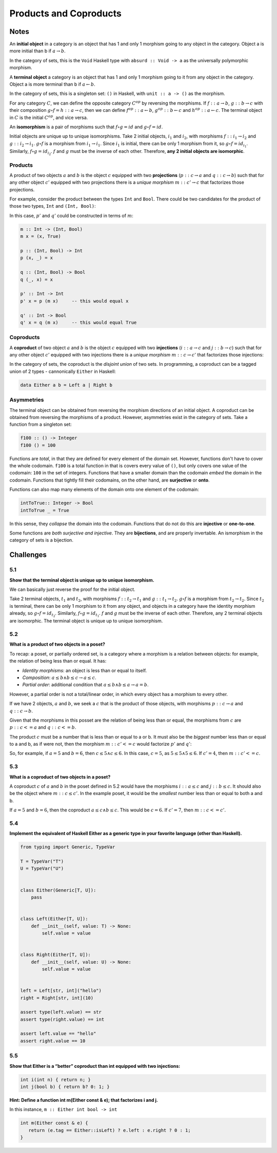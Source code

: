 =======================
Products and Coproducts
=======================

Notes
=====

An **initial object** in a category is an object that has 1 and only 1 morphism
going to any object in the category. Object a is more initial than b if
:math:`a \rightarrow b`.

In the category of sets, this is the ``Void`` Haskell type with ``absurd :: Void -> a``
as the universally polymorphic morphism.

A **terminal object** a category is an object that has 1 and only 1 morphism
going to it from any object in the category. Object a is more terminal than b
if :math:`a \leftarrow b`.

In the category of sets, this is a singleton set: ``()`` in Haskell, with
``unit :: a -> ()`` as the morphism.

For any category :math:`C`, we can define the opposite category :math:`C^{op}`
by reversing the morphisms. If :math:`f :: a \rightarrow b`, :math:`g :: b \rightarrow c`
with their composition :math:`g \circ f = h :: a \rightarrow c`, then we can
define :math:`f^{op} :: a \leftarrow b`, :math:`g^{op} :: b \leftarrow c` and
:math:`h^{op} :: a \leftarrow c`. The terminal object in :math:`C` is the initial
:math:`C^{op}`, and vice versa.

An **isomorphism** is a pair of morphisms such that :math:`f \circ g = id` and
:math:`g \circ f = id`.

Initial objects are unique up to unique isomorphisms. Take 2 initial objects,
:math:`i_1` and :math:`i_2`, with morphisms :math:`f :: i_1 \rightarrow i_2` and
:math:`g :: i_2 \rightarrow i_1`. :math:`g \circ f` is a morphism from
:math:`i_1 \rightarrow i_1`.
Since :math:`i_1` is initial, there can be only 1 morphism from it, so
:math:`g \circ f = id_{i_1}`. Similarly, :math:`f \circ g = id_{i_2}`. :math:`f`
and :math:`g` must be the inverse of each other. Therefore, **any 2 initial
objects are isomorphic**.

Products
--------

A product of two objects :math:`a` and :math:`b` is the object :math:`c` equipped
with two **projections** (:math:`p :: c \rightarrow a` and :math:`q :: c \rightarrow b`)
such that for any other object :math:`c'` equipped with two projections there is
a *unique morphism* :math:`m :: c' \rightarrow c` that factorizes those projections.

For example, consider the product between the types ``Int`` and ``Bool``. There
could be two candidates for the product of those two types, ``Int`` and ``(Int, Bool)``:

.. image:: img/ch5-1.png
    :alt: 2 candidates for the product of Int and Bool: Int and (Int, Bool)
    :align: center

In this case, :math:`p'` and :math:`q'` could be constructed in terms of
:math:`m`:

.. code-block:: haskell

   m :: Int -> (Int, Bool)
   m x = (x, True)

   p :: (Int, Bool) -> Int
   p (x, _) = x

   q :: (Int, Bool) -> Bool
   q (_, x) = x

   p' :: Int -> Int
   p' x = p (m x)     -- this would equal x

   q' :: Int -> Bool
   q' x = q (m x)     -- this would equal True


Coproducts
----------

A **coproduct** of two object :math:`a` and :math:`b` is the object :math:`c`
equipped with two **injections** (:math:`i :: a \rightarrow c` and
:math:`j :: b \rightarrow c`) such that for any other object :math:`c'` equipped
with two injections there is a *unique morphism* :math:`m :: c \rightarrow c'`
that factorizes those injections:

.. image:: img/ch5-2.png
    :alt: A coproduct of a and b
    :align: center

In the category of sets, the coproduct is the *disjoint union* of two sets.
In programming, a coproduct can be a tagged union of 2 types - cannonically
``Either`` in Haskell:

.. code-block:: haskell

   data Either a b = Left a | Right b


Asymmetries
-----------

The terminal object can be obtained from reversing the morphism directions
of an initial object. A coproduct can be obtained from reversing the morphisms
of a product. However, asymmetries exist in the category of sets. Take a
function from a singleton set:

.. code-block:: haskell

   f100 :: () -> Integer
   f100 () = 100

Functions are *total*, in that they are defined for every element of the
domain set. However, functions don't have to cover the whole codomain. ``f100``
is a total function in that is covers every value of ``()``, but only covers one
value of the codomain: ``100`` in the set of integers. Functions that have a
smaller domain than the codomain *embed* the domain in the codomain. Functions
that tightly fill their codomains, on the other hand, are **surjective** or **onto**.

Functions can also map many elements of the domain onto one element of the
codomain:

.. code-block:: haskell

   intToTrue:: Integer -> Bool
   intToTrue _ = True

In this sense, they *collapse* the domain into the codomain. Functions that
do not do this are **injective** or **one-to-one**.

Some functions are *both surjective and injective*. They are **bijections**,
and are properly invertable. An ismorphism in the category of sets is a bijection.

Challenges
==========

5.1
---

**Show that the terminal object is unique up to unique isomorphism.**

We can basically just reverse the proof for the initial object.

Take 2 terminal objects, :math:`t_1` and :math:`t_2`, with morphisms
:math:`f :: t_2 \rightarrow t_1` and :math:`g :: t_1 \rightarrow t_2`.
:math:`g \circ f` is a morphism from :math:`t_2 \rightarrow t_2`.
Since :math:`t_2` is terminal, there can be only 1 morphism to it from any object,
and objects in a category have the identity morphism already, so
:math:`g \circ f = id_{t_2}`. Similarly, :math:`f \circ g = id_{t_1}`. :math:`f`
and :math:`g` must be the inverse of each other. Therefore, any 2 terminal
objects are isomorphic. The terminal object is unique up to unique isomorphism.

5.2
---

**What is a product of two objects in a poset?**

To recap: a poset, or partially ordered set, is a category where a morphism
is a relation between objects: for example, the relation of being less than
or equal. It has:

- *Identity morphisms*: an object is less than or equal to itself.
- *Composition*: :math:`a \leq b \land b \leq c \rightarrow a \leq c`.
- *Partial order*: additional condition that :math:`a \leq b \land b \leq a \rightarrow a = b`.

However, a partial order is not a total/linear order, in which every object
has a morphism to every other.

If we have 2 objects, :math:`a` and :math:`b`, we seek a :math:`c` that is the
product of those objects, with morphisms :math:`p :: c \rightarrow a` and
:math:`q :: c \rightarrow b`.

Given that the morphisms in this posset are the relation of being less than
or equal, the morphisms from :math:`c` are :math:`p :: c <= a` and
:math:`q :: c <= b`.

The product :math:`c` must be a number that is less than or equal to a or b. It must also
be the *biggest* number less than or equal to a and b, as if were not, then the morphism
:math:`m :: c' <= c` would factorize :math:`p'` and :math:`q'`:

.. code-block:: haskell
   m :: c' <= c

   p :: c <= a
   q :: c <= b

   p' :: c' <= a
   q' :: c' <= b

   p' :: m.p -> c' <= c && c <= a == c' <= a
   q' :: m.p -> c' <= c && c <= b == c' <= b

So, for example, if :math:`a = 5` and :math:`b = 6`, then :math:`c \leq 5 \land c \leq 6`.
In this case, :math:`c = 5`, as :math:`5 \leq 5 \land 5 \leq 6`. If :math:`c' = 4`, then
:math:`m :: c' <= c`.

5.3
---

**What is a coproduct of two objects in a poset?**

A coproduct :math:`c` of :math:`a` and :math:`b` in the poset defined in 5.2
would have the morphisms :math:`i :: a \leq c` and :math:`j :: b \leq c`. It
should also be the object where :math:`m :: c \leq c'`. In the example poset, it
would be the *smallest* number less than or equal to both a and b.

If :math:`a = 5` and :math:`b = 6`, then the coproduct :math:`a \leq c \land b \leq c`.
This would be :math:`c = 6`. If :math:`c' = 7`, then :math:`m :: c <= c'`.

5.4
---

**Implement the equivalent of Haskell Either as a generic type in your favorite
language (other than Haskell).**

.. code-block:: python

    from typing import Generic, TypeVar

    T = TypeVar("T")
    U = TypeVar("U")


    class Either(Generic[T, U]):
        pass


    class Left(Either[T, U]):
        def __init__(self, value: T) -> None:
            self.value = value


    class Right(Either[T, U]):
        def __init__(self, value: U) -> None:
            self.value = value


    left = Left[str, int]("hello")
    right = Right[str, int](10)

    assert type(left.value) == str
    assert type(right.value) == int

    assert left.value == "hello"
    assert right.value == 10

5.5
---

**Show that Either is a “better” coproduct than int equipped with two
injections:**

.. code-block:: cpp

     int i(int n) { return n; }
     int j(bool b) { return b? 0: 1; }

**Hint: Define a function int m(Either const & e); that factorizes i and j.**

In this instance, ``m :: Either int bool -> int``

.. code-block:: cpp

   int m(Either const & e) {
      return (e.tag == Either::isLeft) ? e.left : e.right ? 0 : 1;
   }

